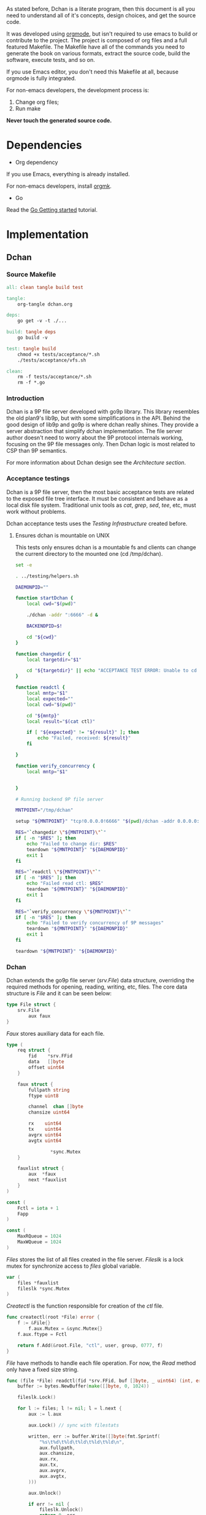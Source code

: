 As stated before, Dchan is a literate program, then this document is
all you need to understand all of it's concepts, design choices,
and get the source code.

It was developed using [[http://orgmode.org/][orgmode]], but isn't required to use emacs to
build or contribute to the project. The project is composed of org
files and a full featured Makefile. The Makefile have all of the
commands you need to generate the book on various formats, extract the
source code, build the software, execute tests, and so on.

If you use Emacs editor, you don't need this Makefile at all, because
orgmode is fully integrated.

For non-emacs developers, the development process is:

1. Change org files;
2. Run make

*Never touch the generated source code.*

* Dependencies

- Org dependency

If you use Emacs, everything is already installed.

For non-emacs developers, install [[https://github.com/fniessen/orgmk][orgmk]].

- Go

Read the [[https://golang.org/doc/install][Go Getting started]] tutorial.

* Implementation

** Dchan

*** Source Makefile

#+BEGIN_SRC makefile :tangle Makefile
all: clean tangle build test

tangle:
	org-tangle dchan.org

deps:
	go get -v -t ./...

build: tangle deps
	go build -v

test: tangle build
	chmod +x tests/acceptance/*.sh
	./tests/acceptance/vfs.sh

clean:
	rm -f tests/acceptance/*.sh
	rm -f *.go

#+END_SRC

*** Introduction

    Dchan is a 9P file server developed with go9p library. This
    library resembles the old plan9's lib9p, but with some
    simplifications in the API. Behind the good design of lib9p and
    go9p is where dchan really shines. They provide a server
    abstraction that simplify dchan implementation. The file server
    author doesn't need to worry about the 9P protocol internals
    working, focusing on the 9P file messages only. Then Dchan logic
    is most related to CSP than 9P semantics.

    For more information about Dchan design see the [[Architecture][Architecture
    section]].

*** Acceptance testings

    Dchan is a 9P file server, then the most basic acceptance tests
    are related to the exposed file tree interface. It must be
    consistent and behave as a local disk file system. Traditional
    unix tools as /cat/, /grep/, /sed/, /tee/, etc, must work without
    problems.

    Dchan acceptance tests uses the [[Testing Infraestructure][Testing Infrastructure]] created
    before.

**** Ensures dchan is mountable on UNIX

     This tests only ensures dchan is a mountable fs and clients can
     change the current directory to the mounted one (cd /tmp/dchan).

#+NAME: src-dchan-tests-acceptance-vfs
#+BEGIN_SRC sh :tangle tests/acceptance/vfs.sh :shebang #!/bin/bash
set -e

. ../testing/helpers.sh

DAEMONPID=""

function startDchan {
    local cwd="$(pwd)"

    ./dchan -addr ":6666" -d &

    BACKENDPID=$!

    cd "${cwd}"
}

function changedir {
    local targetdir="$1"

    cd "${targetdir}" || echo "ACCEPTANCE TEST ERROR: Unable to cd into mount point"
}

function readctl {
    local mntp="$1"
    local expected=""
    local cwd="$(pwd)"

    cd "${mntp}"
    local result="$(cat ctl)"

    if [ "${expected}" != "${result}" ]; then
        echo "Failed, received: ${result}"
    fi

}

function verify_concurrency {
    local mntp="$1"


}

# Running backend 9P file server

MNTPOINT="/tmp/dchan"

setup "${MNTPOINT}" "tcp!0.0.0.0!6666" "$(pwd)/dchan -addr 0.0.0.0:6666"

RES="`changedir \"${MNTPOINT}\"`"
if [ -n "$RES" ]; then
    echo "Failed to change dir: $RES"
    teardown "${MNTPOINT}" "${DAEMONPID}"
    exit 1
fi

RES="`readctl \"${MNTPOINT}\"`"
if [ -n "$RES" ]; then
    echo "Failed read ctl: $RES"
    teardown "${MNTPOINT}" "${DAEMONPID}"
    exit 1
fi

RES="`verify_concurrency \"${MNTPOINT}\"`"
if [ -n "$RES" ]; then
    echo "Failed to verify concurrency of 9P messages"
    teardown "${MNTPOINT}" "${DAEMONPID}"
    exit 1
fi

teardown "${MNTPOINT}" "${DAEMONPID}"
#+END_SRC

*** Dchan

    Dchan extends the go9p file server (/srv.File/) data structure,
    overriding the required methods for opening, reading, writing,
    etc, files. The core data structure is /File/ and it can be
    seen below:

#+NAME: src-dchan-file-dat
#+BEGIN_SRC go
type File struct {
	srv.File
        aux faux
}
#+END_SRC

    /Faux/ stores auxiliary data for each file.

#+NAME: src-dchan-faux-dat
#+BEGIN_SRC go
type (
	req struct {
		fid    *srv.FFid
		data   []byte
		offset uint64
	}

	faux struct {
		fullpath string
		ftype uint8

		channel  chan []byte
		chansize uint64

		rx    uint64
		tx    uint64
		avgrx uint64
		avgtx uint64

                *sync.Mutex
	}

	fauxlist struct {
		aux  *faux
		next *fauxlist
	}
)

const (
	Fctl = iota + 1
	Fapp
)

const (
	MaxRQueue = 1024
	MaxWQueue = 1024
)

#+END_SRC

    /Files/ stores the list of all files created in the file
    server. /Fileslk/ is a lock mutex for synchronize access to
    /files/ global variable.

#+NAME: src-dchan-file-files
#+BEGIN_SRC go
var (
	files *fauxlist
	fileslk *sync.Mutex
)
#+END_SRC

    /Createctl/ is the function responsible for creation of the /ctl/
    file.

#+NAME: src-dchan-file-createctl
#+BEGIN_SRC go
func createctl(root *File) error {
	f := &File{}
        f.aux.Mutex = &sync.Mutex{}
	f.aux.ftype = Fctl

	return f.Add(&root.File, "ctl", user, group, 0777, f)
}
#+END_SRC

    /File/ have methods to handle each file operation. For now, the
    /Read/ method only have a fixed size string.

#+NAME: src-dchan-file-dat-read
#+BEGIN_SRC go
func (file *File) readctl(fid *srv.FFid, buf []byte, _ uint64) (int, error) {
	buffer := bytes.NewBuffer(make([]byte, 0, 1024))

	fileslk.Lock()

	for l := files; l != nil; l = l.next {
		aux := l.aux

		aux.Lock() // sync with filestats

		written, err := buffer.Write([]byte(fmt.Sprintf(
			"%s\t%d\t%ld\t%ld\t%ld\t%ld\n",
			aux.fullpath,
			aux.chansize,
			aux.rx,
			aux.tx,
			aux.avgrx,
			aux.avgtx,
		)))

		aux.Unlock()

		if err != nil {
			fileslk.Unlock()
			return 0, err
		}

		buffer.Grow(1024 - written) // guaranteed to be > 0
	}

	data := buffer.Bytes()
	n := len(data)

	if len(buf) < n {
		n = len(buf)
	}

	copy(buf[:n], data)
	return n, nil
}

func (file *File) readapp(fid *srv.FFid, buf []byte, offset uint64) (int, error) {
	aux := file.aux

	data := <-aux.channel

	if data == nil {
		// Test this case
		return 0, errors.New("Something not expected haṕpened")
	}

        fmt.Printf("Got data: '%s'(%d)\n", string(data), len(data))

	n := len(data)

	if len(buf) < n {
		n = len(buf)
	}

	copy(buf[:n], data[:n])

        fmt.Printf("Copied '%s'(%d)\n", string(buf), n)
	return n, nil
}

func (file *File) Read(fid *srv.FFid, buf []byte, offset uint64) (int, error) {
	if file.aux.ftype == Fctl {
		return file.readctl(fid, buf, offset)
	} else if file.aux.ftype == Fapp {
		return file.readapp(fid, buf, offset)
	}

	return 0, errors.New("Invalid file")
}
#+END_SRC

    /Write/, /Stat/ and /Wstat/ aren't implemented yet:

#+NAME: src-dchan-file-dat-meth
#+BEGIN_SRC go
func (file *File) Write(fid *srv.FFid, data []byte, offset uint64) (int, error) {
	d := make([]byte, len(data))
	copy(d, data)
	file.aux.channel <- d

	return len(data), nil
}

func (file *File) Wstat(fid *srv.FFid, dir *p.Dir) error {
	return nil
}

func (file *File) Remove(fid *srv.FFid) error {
	return nil
}

func (file *File) Create(fid *srv.FFid, name string, perm uint32) (*srv.File, error) {
	f := &File{}
	f.aux.Mutex = &sync.Mutex{}
	f.aux.ftype = Fapp

	err := f.Add(&file.File, name, user, group, 0777, f)

        fmt.Printf("Im here.....\n")

	if err != nil {
		return nil, err
	}

	f.aux.channel = make(chan []byte)
	f.aux.chansize = 0
	f.aux.fullpath = "/" + name

	return &f.File, nil
}

#+END_SRC

#+NAME: src-dchan-fs.go
#+HEADER: :imports '("fmt" "bytes" "errors" "sync" "github.com/lionkov/go9p/p" "github.com/lionkov/go9p/p/srv")
#+BEGIN_SRC go :noweb yes :tangle fs.go :main no :package main
<<src-dchan-file-dat>>
<<src-dchan-faux-dat>>

<<src-dchan-file-files>>

func init() {
     fileslk = &sync.Mutex{}
}

<<src-dchan-file-createctl>>
<<src-dchan-file-dat-read>>
<<src-dchan-file-dat-meth>>
#+END_SRC

    Main is the module responsible to parse the command-line arguments and
    initialize the 9P file server.

    Dchan arguments are listed below:

+----------+---------------+------------------------+
| argument | default value |      description       |
+----------+---------------+------------------------+
|  addr    |    :6666      | network listen address |
+----------+---------------+------------------------+
|  debug   |    not set    |    Enable debugging    |
+----------+---------------+------------------------+


    Command-line arguments are defined below:

#+NAME: src-dchan-cmdargs
#+BEGIN_SRC go
var addr = flag.String("addr", ":6666", "network address")
var debug = flag.Bool("d", false, "print debug messages")
#+END_SRC

    The function main initialize a file server (/srv.Fsrv/ and add the
    /ctl/ file to root of the filesystem (/). The root have permission
    bits 0777 until we have a good understanding of the way services
    will communicate. The Dotu attribute of file server indicates that
    server is (or not) compatible with 9P2000.u specification. The
    9P2000.u have some extensions for unix, and it is recommended for
    unix file servers (our case).

#+NAME: src-dchan-main
#+BEGIN_SRC go
var (
	root *File
	user p.User
	group p.Group
)

func init() {
	user = p.OsUsers.Uid2User(os.Geteuid())
	group = p.OsUsers.Gid2Group(os.Getegid())
}

func main() {
	var err error
	var s *srv.Fsrv

	flag.Parse()

	root = new(File)

	err = root.Add(nil, "/", user, group, p.DMDIR|0777, root)

	if err != nil {
		goto error
	}

        err = createctl(root)

        if err != nil {
		goto error
	}

	s = srv.NewFileSrv(&root.File)
	s.Dotu = true

	if *debug {
		s.Debuglevel = 1
	}

	if !s.Start(s) {
		err = errors.New("Failed to start file server")
		goto error
	}

	err = s.StartNetListener("tcp", *addr)

	if err != nil {
		goto error
	}

	return

error:
	log.Println(fmt.Sprintf("Error: %s", err))
}
#+END_SRC

#+NAME: src-main.go
#+HEADER: :imports '("errors" "flag" "fmt" "log" "os" "github.com/lionkov/go9p/p" "github.com/lionkov/go9p/p/srv")
#+BEGIN_SRC go :tangle main.go :noweb yes :main no :package main :exports none
<<src-dchan-cmdargs>>
<<src-dchan-main>>
#+END_SRC


* Test cases

** Network partitions

Network partition is the most frequent problem that can affect
Dchan. There's some cases that needs to be covered in order to achieve
reliability in the exchange of messages.
